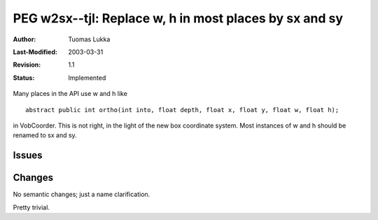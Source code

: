 =============================================================
PEG w2sx--tjl: Replace w, h in most places by sx and sy
=============================================================

:Author:   Tuomas Lukka
:Last-Modified: $Date: 2003/03/31 10:00:05 $
:Revision: $Revision: 1.1 $
:Status:   Implemented

Many places in the API use w and h like ::

    abstract public int ortho(int into, float depth, float x, float y, float w, float h);

in VobCoorder. This is not right, in the light of the new box coordinate system.
Most instances of w and h should be renamed to sx and sy.

Issues
------

Changes
-------
No semantic changes; just a name clarification.

Pretty trivial.
